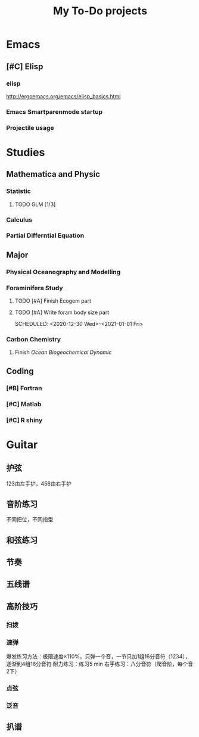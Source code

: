 #+TITLE: My To-Do projects
* Emacs
** [#C] Elisp
*** elisp
http://ergoemacs.org/emacs/elisp_basics.html
*** Emacs Smartparenmode startup
*** Projectile usage
* Studies
** Mathematica and Physic
*** Statistic
**** TODO GLM [1/3]
*** Calculus
*** Partial Differntial Equation
** Major
*** Physical Oceanography and Modelling
*** Foraminifera Study
**** TODO [#A] Finish Ecogem part
SCHEDULED: <2020-12-30 -1d>
**** TODO [#A] Write foram body size part
SCHEDULED: <2020-12-30 Wed>-<2021-01-01 Fri>
*** Carbon Chemistry
**** Finish /Ocean Biogeochemical Dynamic/
** Coding
*** [#B] Fortran
*** [#C] Matlab
*** [#C] R shiny
* Guitar
** 护弦
123由左手护，456由右手护
** 音阶练习
不同把位，不同指型
** 和弦练习
** 节奏
** 五线谱
** 高阶技巧
*** 扫拨
*** 速弹
爆发练习方法：极限速度\times110%，只弹一个音，一节只加1组16分音符（1234），逐渐到4组16分音符
耐力练习：练习5 min
右手练习：八分音符（爬音阶，每个音2下）
*** 点弦
*** 泛音
** 扒谱
